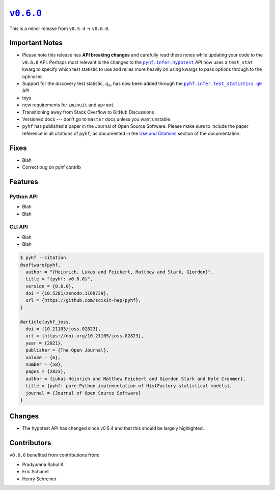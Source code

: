 |release v0.6.0|_
=================

This is a minor release from ``v0.5.4`` → ``v0.6.0``.

Important Notes
---------------

* Please note this release has **API breaking changes** and carefully read these
  notes while updating your code to the ``v0.6.0`` API.
  Perhaps most relevant is the changes to the |hypotest API|_ API now uses a
  ``test_stat`` kwarg to specify which test statistic to use and relies more
  heavily on using kwargs to pass options through to the optimizer.
* Support for the discovery test statistic, :math:`q_{0}`, has now been added through
  the |q0 API|_ API.
* toys
* new requirements for ``iminuit`` and ``uproot``
* Transitioning away from Stack Overflow to GitHub Discussions
* Versioned docs --- don't go to ``master`` docs unless you want unstable
* ``pyhf`` has published a paper in the Journal of Open Source Software. |JOSS DOI|
  Please make sure to include the paper reference in all citations of ``pyhf``, as
  documented in the `Use and Citations`_ section of the documentation.

Fixes
-----

* Blah
* Correct bug on pyhf contrib

Features
--------

Python API
~~~~~~~~~~

* Blah
* Blah

CLI API
~~~~~~~

* Blah
* Blah

.. code-block:: shell

   $ pyhf --citation
   @software{pyhf,
     author = "{Heinrich, Lukas and Feickert, Matthew and Stark, Giordon}",
     title = "{pyhf: v0.6.0}",
     version = {0.6.0},
     doi = {10.5281/zenodo.1169739},
     url = {https://github.com/scikit-hep/pyhf},
   }

   @article{pyhf_joss,
     doi = {10.21105/joss.02823},
     url = {https://doi.org/10.21105/joss.02823},
     year = {2021},
     publisher = {The Open Journal},
     volume = {6},
     number = {58},
     pages = {2823},
     author = {Lukas Heinrich and Matthew Feickert and Giordon Stark and Kyle Cranmer},
     title = {pyhf: pure-Python implementation of HistFactory statistical models},
     journal = {Journal of Open Source Software}
   }

Changes
-------

* The hypotest API has changed since v0.5.4 and that this should be largely highlighted.

Contributors
------------

``v0.6.0`` benefited from contributions from:

* Pradyumna Rahul K
* Eric Schanet
* Henry Schreiner

.. |release v0.6.0| replace:: ``v0.6.0``
.. _`release v0.6.0`: https://github.com/scikit-hep/pyhf/releases/tag/v0.6.0

.. |hypotest API| replace:: ``pyhf.infer.hypotest``
.. _`hypotest API`: https://pyhf.readthedocs.io/en/v0.6.0/_generated/pyhf.infer.hypotest.html

.. |q0 API| replace:: ``pyhf.infer.test_statistics.q0``
.. _`q0 API`: https://pyhf.readthedocs.io/en/v0.6.0/_generated/pyhf.infer.test_statistics.q0.html

.. |JOSS DOI| image:: https://joss.theoj.org/papers/10.21105/joss.02823/status.svg
   :target: https://doi.org/10.21105/joss.02823

.. _`Use and Citations`: https://pyhf.readthedocs.io/en/latest/citations.html
